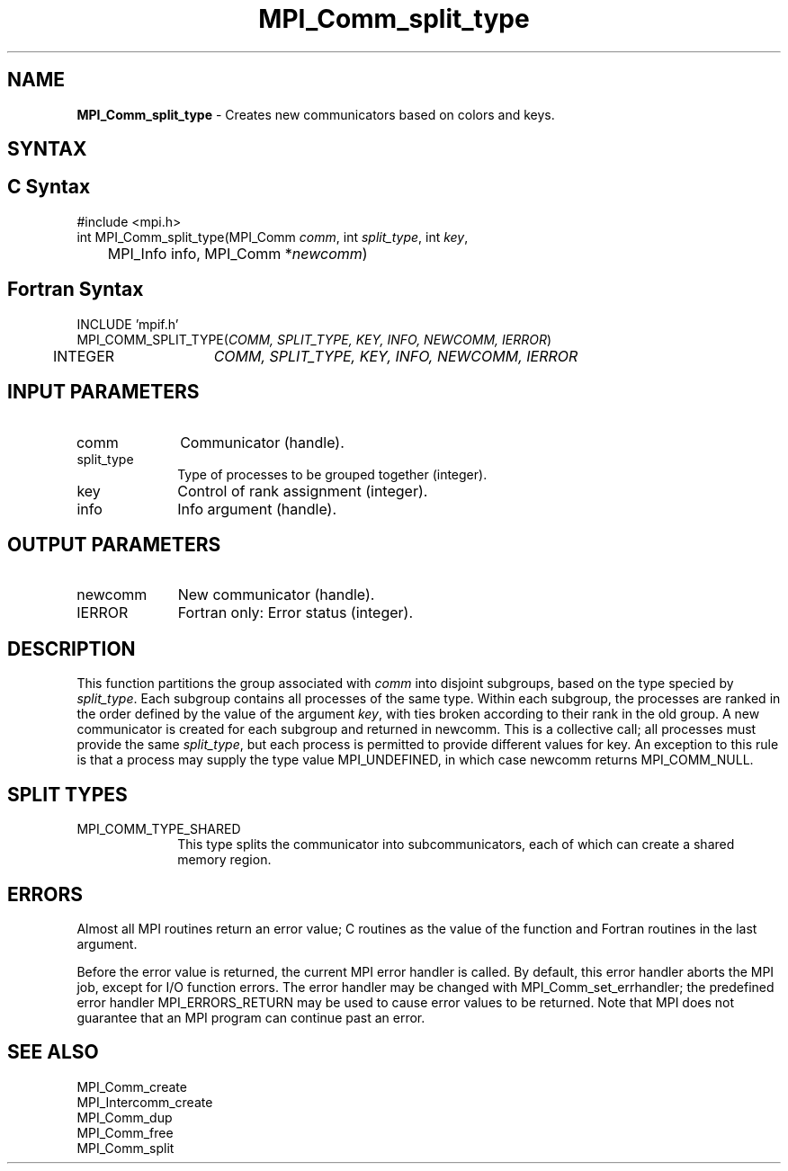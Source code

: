 .\" -*- nroff -*-
.\" Copyright 2013 Los Alamos National Security, LLC. All rights reserved.
.\" Copyright 2010 Cisco Systems, Inc.  All rights reserved.
.\" Copyright 2006-2008 Sun Microsystems, Inc.
.\" Copyright (c) 1996 Thinking Machines Corporation
.\" $COPYRIGHT$
.TH MPI_Comm_split_type 3 "Jan 21, 2016" "1.10.2" "Open MPI"
.SH NAME
\fBMPI_Comm_split_type \fP \- Creates new communicators based on colors and keys.

.SH SYNTAX
.ft R
.SH C Syntax
.nf
#include <mpi.h>
int MPI_Comm_split_type(MPI_Comm \fIcomm\fP, int\fI split_type\fP, int\fI key\fP,
	MPI_Info info, MPI_Comm *\fInewcomm\fP)

.fi
.SH Fortran Syntax
.nf
INCLUDE 'mpif.h'
MPI_COMM_SPLIT_TYPE(\fICOMM, SPLIT_TYPE, KEY, INFO, NEWCOMM, IERROR\fP)
	INTEGER	\fICOMM, SPLIT_TYPE, KEY, INFO, NEWCOMM, IERROR\fP

.fi
.SH INPUT PARAMETERS
.ft R
.TP 1i
comm
Communicator (handle).
.TP 1i
split_type
Type of processes to be grouped together (integer).
.TP 1i
key
Control of rank assignment (integer).
.TP 1i
info
Info argument (handle).

.SH OUTPUT PARAMETERS
.ft R
.TP 1i
newcomm
New communicator (handle).
.ft R
.TP 1i
IERROR
Fortran only: Error status (integer).

.SH DESCRIPTION
.ft R
This function partitions the group associated with \fIcomm\fP into disjoint subgroups, based on
the type specied by \fIsplit_type\fP. Each subgroup contains all processes of the same type.
Within each subgroup, the processes are ranked in the order defined by the value of the
argument \fIkey\fP, with ties broken according to their rank in the old group. A new communicator
is created for each subgroup and returned in newcomm. This is a collective call;
all processes must provide the same \fIsplit_type\fP, but each process is permitted to provide
different values for key. An exception to this rule is that a process may supply the type
value MPI_UNDEFINED, in which case newcomm returns MPI_COMM_NULL.

.SH SPLIT TYPES
.ft R

.TP 1i
MPI_COMM_TYPE_SHARED
This type splits the communicator into subcommunicators, each of which can create a shared memory region.

.SH ERRORS
Almost all MPI routines return an error value; C routines as the value of the function and Fortran routines in the last argument.
.sp
Before the error value is returned, the current MPI error handler is
called. By default, this error handler aborts the MPI job, except for I/O function errors. The error handler may be changed with MPI_Comm_set_errhandler; the predefined error handler MPI_ERRORS_RETURN may be used to cause error values to be returned. Note that MPI does not guarantee that an MPI program can continue past an error.

.SH SEE ALSO
.ft R
.sp
MPI_Comm_create
.br
MPI_Intercomm_create
.br
MPI_Comm_dup
.br
MPI_Comm_free
.br
MPI_Comm_split

